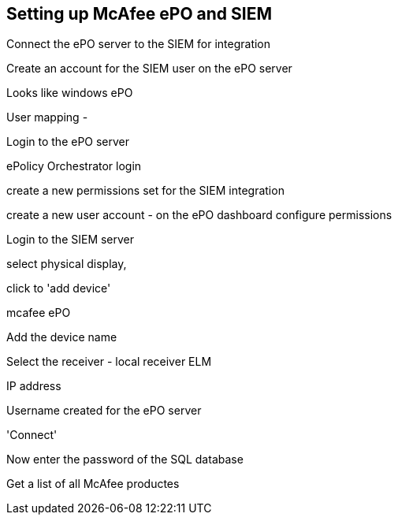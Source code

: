== Setting up McAfee ePO and SIEM

Connect the ePO server to the SIEM for integration


Create an account for the SIEM user on the ePO server

Looks like windows ePO

User mapping - 



Login to the ePO server

ePolicy Orchestrator login

create a new permissions set for the SIEM integration

create a new user account - on the ePO dashboard
configure permissions

Login to the SIEM server

select physical display,

click to 'add device'

mcafee ePO

Add the device name

Select the receiver - local receiver ELM

IP address

Username created for the ePO server

'Connect'

Now enter the password of the SQL database



Get a list of all McAfee productes


